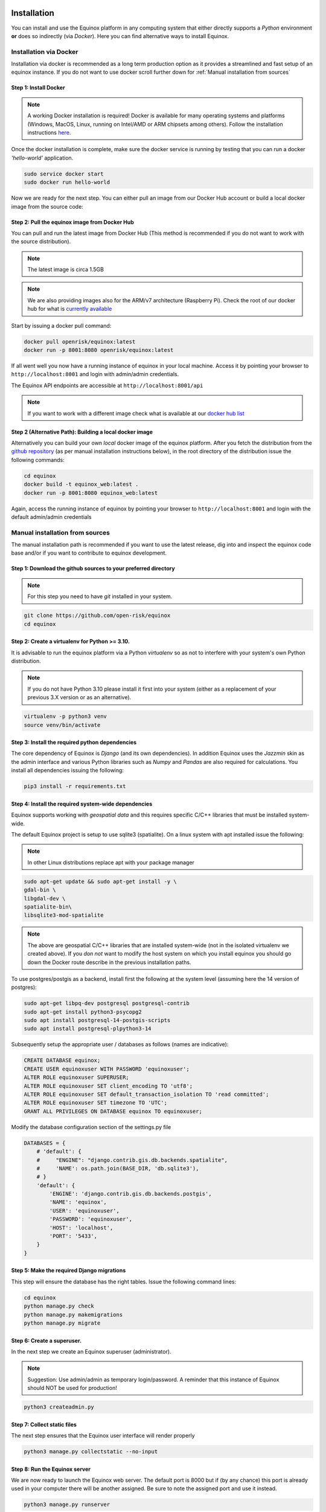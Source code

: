 Installation
=======================

You can install and use the Equinox platform in any computing system that either directly supports a *Python* environment **or** does so indirectly (via *Docker*). Here you can find alternative ways to install Equinox.

Installation via Docker
-----------------------

Installation via docker is recommended as a long term production option as it provides a streamlined and fast setup of an equinox instance. If you do not want to use docker scroll further down for :ref:`Manual installation from sources`


Step 1: Install Docker
~~~~~~~~~~~~~~~~~~~~~~~

.. note:: A working Docker installation is required! Docker is available for many operating systems and platforms (Windows, MacOS, Linux, running on Intel/AMD or ARM chipsets among others). Follow the installation instructions `here <https://docs.docker.com/engine/install/>`_.

Once the docker installation is complete, make sure the docker service is running by testing that you can run a docker *'hello-world'* application.

.. code:: bash

    sudo service docker start
    sudo docker run hello-world

Now we are ready for the next step. You can either pull an image from our Docker Hub account or build a local docker image from the source code:

Step 2: Pull the equinox image from Docker Hub
~~~~~~~~~~~~~~~~~~~~~~~~~~~~~~~~~~~~~~~~~~~~~~~

You can pull and run the latest image from Docker Hub (This method is recommended if you do not want to work with the source distribution).

.. note:: The latest image is circa 1.5GB

.. note:: We are also providing images also for the ARM/v7 architecture (Raspberry Pi). Check the root of our docker hub for what is `currently available <https://hub.docker.com/u/openrisk>`_

Start by issuing a docker pull command:

.. code:: bash

    docker pull openrisk/equinox:latest
    docker run -p 8001:8080 openrisk/equinox:latest

If all went well you now have a running instance of equinox in your local machine. Access it by pointing your browser to ``http://localhost:8001`` and login with admin/admin credentials.

The Equinox API endpoints are accessible at ``http://localhost:8001/api``

.. note:: If you want to work with a different image check what is available at our `docker hub list <https://hub.docker.com/repository/docker/openrisk/equinox_web>`_


Step 2 (Alternative Path): Building a local docker image
~~~~~~~~~~~~~~~~~~~~~~~~~~~~~~~~~~~~~~~~~~~~~~~~~~~~~~~~~
Alternatively you can build your own *local* docker image of the equinox platform. After you fetch the distribution from the `github repository <https://github.com/open-risk/equinox>`_ (as per manual installation instructions below), in the root directory of the distribution issue the following commands:

.. code:: bash

    cd equinox
    docker build -t equinox_web:latest .
    docker run -p 8001:8080 equinox_web:latest

Again, access the running instance of equinox by pointing your browser to ``http://localhost:8001`` and login with the default admin/admin credentials


Manual installation from sources
--------------------------------

The manual installation path is recommended if you want to use the latest release, dig into and inspect the equinox code base and/or if you want to contribute to equinox development.


Step 1: Download the github sources to your preferred directory
~~~~~~~~~~~~~~~~~~~~~~~~~~~~~~~~~~~~~~~~~~~~~~~~~~~~~~~~~~~~~~~~~~

.. note:: For this step you need to have *git* installed in your system.

.. code:: bash

    git clone https://github.com/open-risk/equinox
    cd equinox


Step 2: Create a virtualenv for Python >= 3.10.
~~~~~~~~~~~~~~~~~~~~~~~~~~~~~~~~~~~~~~~~~~~~~~~~~~~~~~~~~

It is advisable to run the equinox platform via a Python *virtualenv* so as not to interfere with your system's own Python distribution.

.. note:: If you do not have Python 3.10 please install it first into your system (either as a replacement of your previous 3.X version or as an alternative).

.. code:: bash

    virtualenv -p python3 venv
    source venv/bin/activate

Step 3: Install the required python dependencies
~~~~~~~~~~~~~~~~~~~~~~~~~~~~~~~~~~~~~~~~~~~~~~~~~~~~~~~~~

The core dependency of Equinox is *Django* (and its own dependencies). In addition Equinox uses the *Jazzmin* skin as the admin interface and various Python libraries such as *Numpy* and *Pandas* are also required for calculations. You install all dependencies issuing the following:

.. code:: bash

    pip3 install -r requirements.txt

Step 4: Install the required system-wide dependencies
~~~~~~~~~~~~~~~~~~~~~~~~~~~~~~~~~~~~~~~~~~~~~~~~~~~~~~~~~

Equinox supports working with *geospatial data* and this requires specific C/C++ libraries that must be installed system-wide.

The default Equinox project is setup to use sqlite3 (spatialite). On a linux system with apt installed issue the following:

.. note:: In other Linux distributions replace apt with your package manager

.. code:: bash

    sudo apt-get update && sudo apt-get install -y \
    gdal-bin \
    libgdal-dev \
    spatialite-bin\
    libsqlite3-mod-spatialite

.. note:: The above are geospatial C/C++ libraries that are installed system-wide (not in the isolated virtualenv we created above). If you *don not* want to modify the host system on which you install equinox you should go down the Docker route describe in the previous installation paths.

To use postgres/postgis as a backend, install first the following at the system level (assuming here the 14 version of postgres):

.. code:: bash

    sudo apt-get libpq-dev postgresql postgresql-contrib
    sudo apt-get install python3-psycopg2
    sudo apt install postgresql-14-postgis-scripts
    sudo apt install postgresql-plpython3-14

Subsequently setup the appropriate user / databases as follows (names are indicative):

.. code:: sql

   CREATE DATABASE equinox;
   CREATE USER equinoxuser WITH PASSWORD 'equinoxuser';
   ALTER ROLE equinoxuser SUPERUSER;
   ALTER ROLE equinoxuser SET client_encoding TO 'utf8';
   ALTER ROLE equinoxuser SET default_transaction_isolation TO 'read committed';
   ALTER ROLE equinoxuser SET timezone TO 'UTC';
   GRANT ALL PRIVILEGES ON DATABASE equinox TO equinoxuser;

Modify the database configuration section of the settings.py file

.. code:: python

    DATABASES = {
        # 'default': {
        #     "ENGINE": "django.contrib.gis.db.backends.spatialite",
        #     'NAME': os.path.join(BASE_DIR, 'db.sqlite3'),
        # }
        'default': {
            'ENGINE': 'django.contrib.gis.db.backends.postgis',
            'NAME': 'equinox',
            'USER': 'equinoxuser',
            'PASSWORD': 'equinoxuser',
            'HOST': 'localhost',
            'PORT': '5433',
        }
    }

Step 5: Make the required Django migrations
~~~~~~~~~~~~~~~~~~~~~~~~~~~~~~~~~~~~~~~~~~~~~~~~~~~~~~~~~~~~~~~~~~

This step will ensure the database has the right tables. Issue the following command lines:

.. code:: bash

    cd equinox
    python manage.py check
    python manage.py makemigrations
    python manage.py migrate

Step 6: Create a superuser.
~~~~~~~~~~~~~~~~~~~~~~~~~~~~~~~~~~~~~~~~~~~~~~~~~~~~~

In the next step we create an Equinox superuser (administrator).

.. note:: Suggestion: Use admin/admin as temporary login/password. A reminder that this instance of Equinox should NOT be used for production!

.. code:: bash

    python3 createadmin.py

Step 7: Collect static files
~~~~~~~~~~~~~~~~~~~~~~~~~~~~~~~~~~~~~~~~~~~~~~~~~~~~~~~~~~~~~~~~~~

The next step ensures that the Equinox user interface will render properly

.. code:: bash

    python3 manage.py collectstatic --no-input

Step 8: Run the Equinox server
~~~~~~~~~~~~~~~~~~~~~~~~~~~~~~~~~~~~~~~~~~~~~~~~~~~~~~~~~~~~~~~~~~

We are now ready to launch the Equinox web server. The default port is 8000 but if (by any chance) this port is already used in your computer there will be another assigned. Be sure to note the assigned port and use it instead.

.. code:: bash

    python3 manage.py runserver

Step 9: Login with your browser
~~~~~~~~~~~~~~~~~~~~~~~~~~~~~~~~~~~~~~~~~~~~~~~~~~~~~~~~~~~~~~~~~~

Finally!, in your favorite browser, enter the url ``http://localhost:8000`` and login with the admin/admin credentials (or any other credentials you used in step 6 above.

.. note:: 8000 is the default port, if that is already in use, you can select an alternative one as follows:

.. code:: bash

    python3 manage.py runserver localhost:8081


Troubleshooting
~~~~~~~~~~~~~~~~~~~~~~

The above steps are typical Django project installation steps. If you experience an issue that appears to be generic Django trouble at any point, the `Django online FAQ <https://docs.djangoproject.com/en/4.2/faq/>`_ should help you out.

.. note:: The Equinox project uses an sqlite3 database for good reason! If things go pear-shaped with your database simply remove the sqlite file and start again.

.. warning:: The current User Interface (UI) of equinox is desktop oriented and might not work properly in smaller (mobile) screens. Mobile clients are in the roadmap for future development.

We welcome your feedback and support. Please raise a `github ticket <https://github.com/open-risk/equinox/issues>`_ if you want to report a bug or need a new feature.

For contributions check our Contribution and Code of Conduct docs.

Setup (Initialization)
=======================

The basic installation of equinox creates an empty database. If you want to initialize the database with some indicative data follow the steps below:

Creating the database
----------------------

* Create Project categories
* Create GPC Sector categories
* Load various fixtures with model data
* Load an emissions factor csv file into equinox

Let us insert some dummy data (optional). Without this the database will be completely empty.

.. code:: bash

    python3 createsectors.py
    python3 createcategories.py
    bash loadfixtures.sh